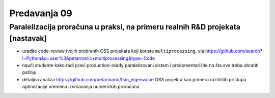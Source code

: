 =============
Predavanja 09
=============


Paralelizacija proračuna u praksi, na primeru realnih R&D projekata [nastavak]
==============================================================================

- uradite code-review tvojih probranih OSS projekata koji koriste ``multiprocessing``, via https://github.com/search?l=Python&q=user%3Apetarmaric+multiprocessing&type=Code

- nauči studente kako radi pravi production-ready paralelizovani sistem i prokomentarišite na šta sve treba obratiti pažnju

- detaljna analiza https://github.com/petarmaric/fsm_eigenvalue OSS projekta kao primera različitih pristupa optimizacije vremena izvršavanja numeričkih proračuna
